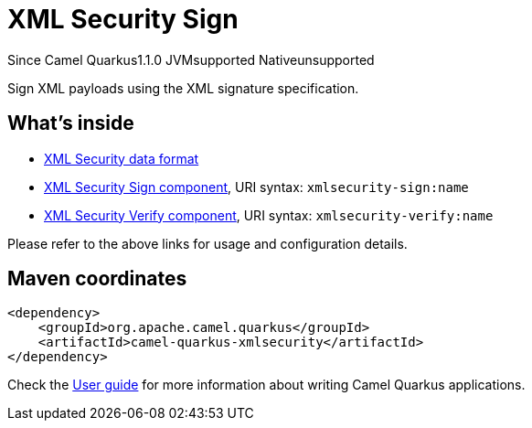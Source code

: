 // Do not edit directly!
// This file was generated by camel-quarkus-maven-plugin:update-extension-doc-page

[[xmlsecurity]]
= XML Security Sign
:page-aliases: extensions/xmlsecurity.adoc
:cq-since: 1.1.0
:cq-artifact-id: camel-quarkus-xmlsecurity
:cq-native-supported: false
:cq-status: Preview
:cq-description: Sign XML payloads using the XML signature specification.

[.badges]
[.badge-key]##Since Camel Quarkus##[.badge-version]##1.1.0## [.badge-key]##JVM##[.badge-supported]##supported## [.badge-key]##Native##[.badge-unsupported]##unsupported##

Sign XML payloads using the XML signature specification.

== What's inside

* https://camel.apache.org/components/latest/dataformats/secureXML-dataformat.html[XML Security data format]
* https://camel.apache.org/components/latest/xmlsecurity-sign-component.html[XML Security Sign component], URI syntax: `xmlsecurity-sign:name`
* https://camel.apache.org/components/latest/xmlsecurity-verify-component.html[XML Security Verify component], URI syntax: `xmlsecurity-verify:name`

Please refer to the above links for usage and configuration details.

== Maven coordinates

[source,xml]
----
<dependency>
    <groupId>org.apache.camel.quarkus</groupId>
    <artifactId>camel-quarkus-xmlsecurity</artifactId>
</dependency>
----

Check the xref:user-guide/index.adoc[User guide] for more information about writing Camel Quarkus applications.
